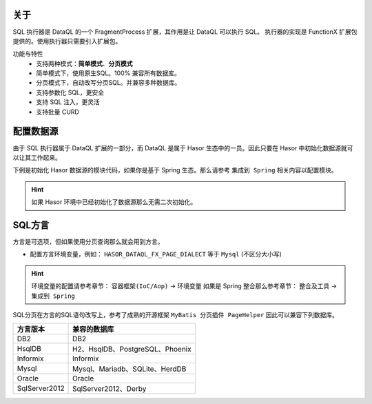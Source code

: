 关于
------------------------------------
SQL 执行器是 DataQL 的一个 FragmentProcess 扩展，其作用是让 DataQL 可以执行 SQL。
执行器的实现是 FunctionX 扩展包提供的。使用执行器只需要引入扩展包。

.. code-block:: xml
    :linenos:

    <dependency>
        <groupId>net.hasor</groupId>
        <artifactId>hasor-dataql-fx</artifactId>
        <version>4.1.4</version>
    </dependency>

功能与特性
  - 支持两种模式：**简单模式**、**分页模式**
  - 简单模式下，使用原生SQL。100% 兼容所有数据库。
  - 分页模式下，自动改写分页SQL。并兼容多种数据库。
  - 支持参数化 SQL，更安全
  - 支持 SQL 注入，更灵活
  - 支持批量 CURD

配置数据源
------------------------------------
由于 SQL 执行器属于 DataQL 扩展的一部分，而 DataQL 是属于 Hasor 生态中的一员。因此只要在 Hasor 中初始化数据源就可以让其工作起来。

下例是初始化 Hasor 数据源的模块代码，如果你是基于 Spring 生态。那么请参考 ``集成到 Spring`` 相关内容以配置模块。

.. HINT::
    如果 Hasor 环境中已经初始化了数据源那么无需二次初始化。

.. code-block:: java
    :linenos:

    public class ExampleModule implements Module {
        public void loadModule(ApiBinder apiBinder) throws Throwable {
            // .创建数据源
            DataSource dataSource = null;
            // .初始化Hasor Jdbc 模块，并配置数据源
            apiBinder.installModule(new JdbcModule(Level.Full, this.dataSource));
        }
    }

SQL方言
------------------------------------
方言是可选项，但如果使用分页查询那么就会用到方言。

- 配置方言环境变量，例如： ``HASOR_DATAQL_FX_PAGE_DIALECT`` 等于 ``Mysql`` (不区分大小写)

.. HINT::
    环境变量的配置请参考章节： ``容器框架(IoC/Aop)`` -> ``环境变量``
    如果是 Spring 整合那么参考章节： ``整合及工具`` -> ``集成到 Spring``

SQL分页在方言的SQL语句改写上，参考了成熟的开源框架 ``MyBatis 分页插件 PageHelper`` 因此可以兼容下列数据库。

+---------------+----------------------------------------+
| **方言版本**  | **兼容的数据库**                       |
+---------------+----------------------------------------+
| DB2           | DB2                                    |
+---------------+----------------------------------------+
| HsqlDB        | H2、HsqlDB、PostgreSQL、Phoenix        |
+---------------+----------------------------------------+
| Informix      | Informix                               |
+---------------+----------------------------------------+
| Mysql         | Mysql、Mariadb、SQLite、HerdDB         |
+---------------+----------------------------------------+
| Oracle        | Oracle                                 |
+---------------+----------------------------------------+
| SqlServer2012 | SqlServer2012、Derby                   |
+---------------+----------------------------------------+
